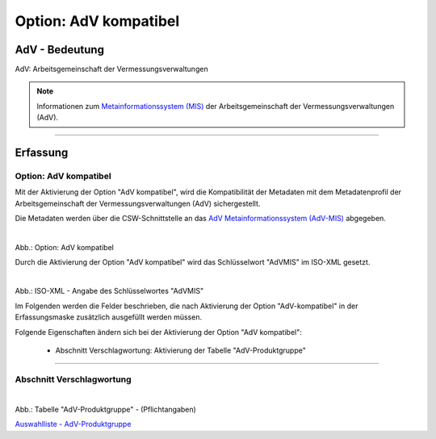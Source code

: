
Option: AdV kompatibel
----------------------

AdV - Bedeutung
^^^^^^^^^^^^^^^

AdV: Arbeitsgemeinschaft der Vermessungsverwaltungen

.. note:: Informationen zum `Metainformationssystem (MIS) <https://www.adv-online.de/AdV-Produkte/Metadateninformationssystem/>`_ der Arbeitsgemeinschaft der Vermessungsverwaltungen (AdV).


-----------------------------------------------------------------------------------------------------------------------

Erfassung
^^^^^^^^^

Option: AdV kompatibel
"""""""""""""""""""""""

Mit der Aktivierung der Option "AdV kompatibel", wird die Kompatibilität der Metadaten mit dem Metadatenprofil der Arbeitsgemeinschaft der Vermessungsverwaltungen (AdV) sichergestellt. 

Die Metadaten werden über die CSW-Schnittstelle an das `AdV Metainformationssystem (AdV-MIS) <https://advmis.geodatenzentrum.de/>`_ abgegeben.

.. figure:: ../../../../img/ige/erfassung/ige_metadaten/datensatztypen/option/checkboxen/metaver_checkbox_typ_adv.png
   :align: left
   :scale: 100
   :figwidth: 100%

Abb.: Option: AdV kompatibel

Durch die Aktivierung der Option "AdV kompatibel" wird das Schlüsselwort "AdVMIS" im ISO-XML gesetzt.

.. figure:: ../../../../img/ige/erfassung/ige_metadaten/datensatztypen/option/adv-kompatibel/iso-xml-keyword-advmis.png
   :align: left
   :scale: 60
   :figwidth: 100%

Abb.: ISO-XML - Angabe des Schlüsselwortes "AdVMIS"


Im Folgenden werden die Felder beschrieben, die nach Aktivierung der Option "AdV-kompatibel" in der Erfassungsmaske zusätzlich ausgefüllt werden müssen.

Folgende Eigenschaften ändern sich bei der Aktivierung der Option "AdV kompatibel":

 - Abschnitt Verschlagwortung: Aktivierung der Tabelle "AdV-Produktgruppe"


-----------------------------------------------------------------------------------------------------------------------

Abschnitt Verschlagwortung
""""""""""""""""""""""""""

.. figure:: ../../../../img/ige/erfassung/ige_metadaten/datensatztypen/option/adv-kompatibel/verschlagwortung_adv-produktgruppe.png
   :align: left
   :scale: 100
   :figwidth: 100%

Abb.: Tabelle "AdV-Produktgruppe" - (Pflichtangaben)

`Auswahlliste - AdV-Produktgruppe <https://metaver-bedienungsanleitung.readthedocs.io/de/latest/metaver_ige/ige_auswahllisten/auswahlliste_verschlagwortung_adv_produktgruppe.html>`_
